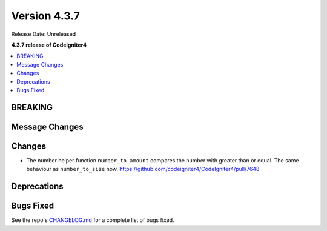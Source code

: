 Version 4.3.7
#############

Release Date: Unreleased

**4.3.7 release of CodeIgniter4**

.. contents::
    :local:
    :depth: 3

BREAKING
********

Message Changes
***************

Changes
*******
* The number helper function ``number_to_amount`` compares the number with greater than or equal. The same behaviour as ``number_to_size`` now. https://github.com/codeigniter4/CodeIgniter4/pull/7648

Deprecations
************

Bugs Fixed
**********

See the repo's
`CHANGELOG.md <https://github.com/codeigniter4/CodeIgniter4/blob/develop/CHANGELOG.md>`_
for a complete list of bugs fixed.
